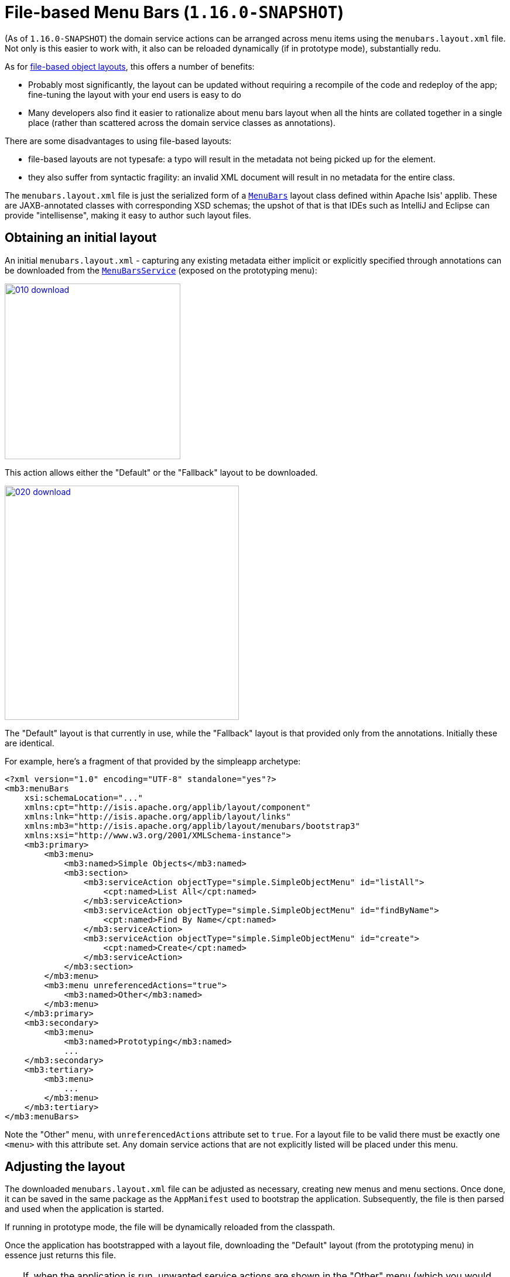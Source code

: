 [[_ugvw_menubars-layout_file-based]]
= File-based Menu Bars (`1.16.0-SNAPSHOT`)
:Notice: Licensed to the Apache Software Foundation (ASF) under one or more contributor license agreements. See the NOTICE file distributed with this work for additional information regarding copyright ownership. The ASF licenses this file to you under the Apache License, Version 2.0 (the "License"); you may not use this file except in compliance with the License. You may obtain a copy of the License at. http://www.apache.org/licenses/LICENSE-2.0 . Unless required by applicable law or agreed to in writing, software distributed under the License is distributed on an "AS IS" BASIS, WITHOUT WARRANTIES OR  CONDITIONS OF ANY KIND, either express or implied. See the License for the specific language governing permissions and limitations under the License.
:_basedir: ../../
:_imagesdir: images/


(As of `1.16.0-SNAPSHOT`) the domain service actions can be arranged across menu items using the `menubars.layout.xml` file.
Not only is this easier to work with, it also can be reloaded dynamically (if in prototype mode), substantially redu.

As for xref:ugvw.adoc#_ugvw_layout_file-based[file-based object layouts], this offers a number of benefits:

* Probably most significantly, the layout can be updated without requiring a recompile of the code and redeploy of the app; fine-tuning the layout with your end users is easy to do

* Many developers also find it easier to rationalize about menu bars layout when all the hints are collated together in a single place (rather than scattered across the domain service classes as annotations).

There are some disadvantages to using file-based layouts:

* file-based layouts are not typesafe: a typo will result in the metadata not being picked up for the element.

* they also suffer from syntactic fragility: an invalid XML document will result in no metadata for the entire class.

The `menubars.layout.xml` file is just the serialized form of a xref:../rgcms/rgcms.adoc#_rgcms_classes_layout[`MenuBars`] layout class defined within Apache Isis' applib.
These are JAXB-annotated classes with corresponding XSD schemas; the upshot of that
is that IDEs such as IntelliJ and Eclipse can provide "intellisense", making it easy to author such layout files.


== Obtaining an initial layout

An initial `menubars.layout.xml` - capturing any existing metadata either implicit or explicitly specified through annotations can be downloaded from the xref:../rgsvc/rgsvc.adoc#_rgsvc_metadata-api_MenuBarsService[`MenuBarsService`] (exposed on the prototyping menu):

image::{_imagesdir}/menubars/010-download.png[width="300px",link="{_imagesdir}/menubars/010-download.png"]


This action allows either the "Default" or the "Fallback" layout to be downloaded.

image::{_imagesdir}/menubars/020-download.png[width="400px",link="{_imagesdir}/menubars/020-download.png"]

The "Default" layout is that currently in use, while the "Fallback" layout is that provided only from the annotations.
Initially these are identical.

For example, here's a fragment of that provided by the simpleapp archetype:

[source,xml]
----
<?xml version="1.0" encoding="UTF-8" standalone="yes"?>
<mb3:menuBars
    xsi:schemaLocation="..."
    xmlns:cpt="http://isis.apache.org/applib/layout/component"
    xmlns:lnk="http://isis.apache.org/applib/layout/links"
    xmlns:mb3="http://isis.apache.org/applib/layout/menubars/bootstrap3"
    xmlns:xsi="http://www.w3.org/2001/XMLSchema-instance">
    <mb3:primary>
        <mb3:menu>
            <mb3:named>Simple Objects</mb3:named>
            <mb3:section>
                <mb3:serviceAction objectType="simple.SimpleObjectMenu" id="listAll">
                    <cpt:named>List All</cpt:named>
                </mb3:serviceAction>
                <mb3:serviceAction objectType="simple.SimpleObjectMenu" id="findByName">
                    <cpt:named>Find By Name</cpt:named>
                </mb3:serviceAction>
                <mb3:serviceAction objectType="simple.SimpleObjectMenu" id="create">
                    <cpt:named>Create</cpt:named>
                </mb3:serviceAction>
            </mb3:section>
        </mb3:menu>
        <mb3:menu unreferencedActions="true">
            <mb3:named>Other</mb3:named>
        </mb3:menu>
    </mb3:primary>
    <mb3:secondary>
        <mb3:menu>
            <mb3:named>Prototyping</mb3:named>
            ...
    </mb3:secondary>
    <mb3:tertiary>
        <mb3:menu>
            ...
        </mb3:menu>
    </mb3:tertiary>
</mb3:menuBars>
----

Note the "Other" menu, with `unreferencedActions` attribute set to `true`.
For a layout file to be valid there must be exactly one `<menu>` with this attribute set.
Any domain service actions that are not explicitly listed will be placed under this menu.


== Adjusting the layout

The downloaded `menubars.layout.xml` file can be adjusted as necessary, creating new menus and menu sections.
Once done, it can be saved in the same package as the `AppManifest` used to bootstrap the application.
Subsequently, the file is then parsed and used when the application is started.

If running in prototype mode, the file will be dynamically reloaded from the classpath.

Once the application has bootstrapped with a layout file, downloading the "Default" layout (from the prototyping menu) in essence just returns this file.

[TIP]
====
If, when the application is run, unwanted service actions are shown in the "Other" menu (which you would like to place elsewhere), then download the "Default" layout again.
The downloaded file will list out all these domain service actions, so that they can easily be moved elsewhere.
====

